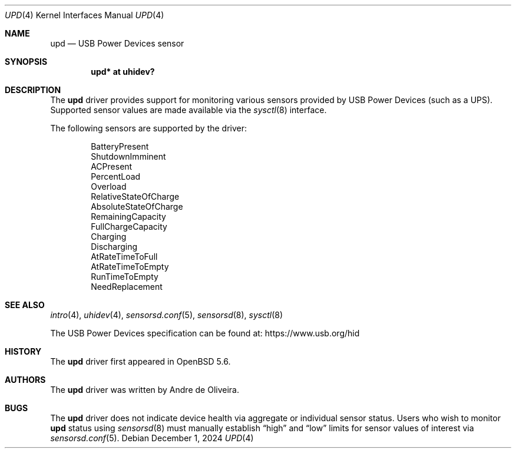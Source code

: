 .\"	$OpenBSD: upd.4,v 1.6 2024/12/01 09:05:05 landry Exp $
.\"
.\" Copyright (c) 2014 Andre de Oliveira <andre@openbsd.org>
.\"
.\" Permission to use, copy, modify, and distribute this software for any
.\" purpose with or without fee is hereby granted, provided that the above
.\" copyright notice and this permission notice appear in all copies.
.\"
.\" THE SOFTWARE IS PROVIDED "AS IS" AND THE AUTHOR DISCLAIMS ALL WARRANTIES
.\" WITH REGARD TO THIS SOFTWARE INCLUDING ALL IMPLIED WARRANTIES OF
.\" MERCHANTABILITY AND FITNESS. IN NO EVENT SHALL THE AUTHOR BE LIABLE FOR
.\" ANY SPECIAL, DIRECT, INDIRECT, OR CONSEQUENTIAL DAMAGES OR ANY DAMAGES
.\" WHATSOEVER RESULTING FROM LOSS OF USE, DATA OR PROFITS, WHETHER IN AN
.\" ACTION OF CONTRACT, NEGLIGENCE OR OTHER TORTIOUS ACTION, ARISING OUT OF
.\" OR IN CONNECTION WITH THE USE OR PERFORMANCE OF THIS SOFTWARE.
.\"
.Dd $Mdocdate: December 1 2024 $
.Dt UPD 4
.Os
.Sh NAME
.Nm upd
.Nd USB Power Devices sensor
.Sh SYNOPSIS
.Cd "upd* at uhidev?"
.Sh DESCRIPTION
The
.Nm
driver provides support for monitoring various sensors provided by
USB Power Devices (such as a UPS).
Supported sensor values are made available via the
.Xr sysctl 8
interface.
.Pp
The following sensors are supported by the driver:
.Pp
.Bl -item -offset indent -compact
.It
BatteryPresent
.It
ShutdownImminent
.It
ACPresent
.It
PercentLoad
.It
Overload
.It
RelativeStateOfCharge
.It
AbsoluteStateOfCharge
.It
RemainingCapacity
.It
FullChargeCapacity
.It
Charging
.It
Discharging
.It
AtRateTimeToFull
.It
AtRateTimeToEmpty
.It
RunTimeToEmpty
.It
NeedReplacement
.El
.Sh SEE ALSO
.Xr intro 4 ,
.Xr uhidev 4 ,
.Xr sensorsd.conf 5 ,
.Xr sensorsd 8 ,
.Xr sysctl 8
.Pp
The USB Power Devices specification can be found at:
.Lk https://www.usb.org/hid
.Sh HISTORY
The
.Nm
driver first appeared in
.Ox 5.6 .
.Sh AUTHORS
The
.Nm
driver was written by
.An Andre de Oliveira .
.Sh BUGS
The
.Nm
driver does not indicate device health via aggregate or
individual sensor status.
Users who wish to monitor
.Nm
status using
.Xr sensorsd 8
must manually establish
.Dq high
and
.Dq low
limits for sensor values of interest via
.Xr sensorsd.conf 5 .
